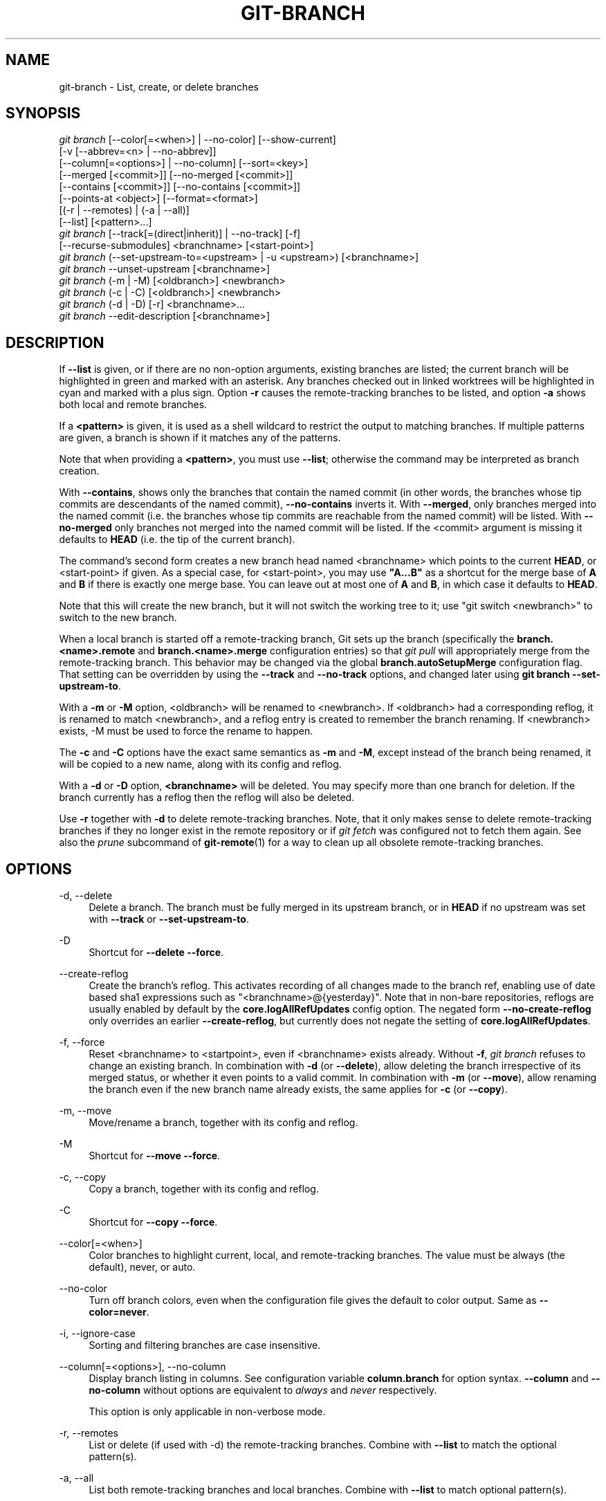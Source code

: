 '\" t
.\"     Title: git-branch
.\"    Author: [FIXME: author] [see http://www.docbook.org/tdg5/en/html/author]
.\" Generator: DocBook XSL Stylesheets vsnapshot <http://docbook.sf.net/>
.\"      Date: 06/13/2022
.\"    Manual: Git Manual
.\"    Source: Git 2.37.0.rc0
.\"  Language: English
.\"
.TH "GIT\-BRANCH" "1" "06/13/2022" "Git 2\&.37\&.0\&.rc0" "Git Manual"
.\" -----------------------------------------------------------------
.\" * Define some portability stuff
.\" -----------------------------------------------------------------
.\" ~~~~~~~~~~~~~~~~~~~~~~~~~~~~~~~~~~~~~~~~~~~~~~~~~~~~~~~~~~~~~~~~~
.\" http://bugs.debian.org/507673
.\" http://lists.gnu.org/archive/html/groff/2009-02/msg00013.html
.\" ~~~~~~~~~~~~~~~~~~~~~~~~~~~~~~~~~~~~~~~~~~~~~~~~~~~~~~~~~~~~~~~~~
.ie \n(.g .ds Aq \(aq
.el       .ds Aq '
.\" -----------------------------------------------------------------
.\" * set default formatting
.\" -----------------------------------------------------------------
.\" disable hyphenation
.nh
.\" disable justification (adjust text to left margin only)
.ad l
.\" -----------------------------------------------------------------
.\" * MAIN CONTENT STARTS HERE *
.\" -----------------------------------------------------------------
.SH "NAME"
git-branch \- List, create, or delete branches
.SH "SYNOPSIS"
.sp
.nf
\fIgit branch\fR [\-\-color[=<when>] | \-\-no\-color] [\-\-show\-current]
        [\-v [\-\-abbrev=<n> | \-\-no\-abbrev]]
        [\-\-column[=<options>] | \-\-no\-column] [\-\-sort=<key>]
        [\-\-merged [<commit>]] [\-\-no\-merged [<commit>]]
        [\-\-contains [<commit>]] [\-\-no\-contains [<commit>]]
        [\-\-points\-at <object>] [\-\-format=<format>]
        [(\-r | \-\-remotes) | (\-a | \-\-all)]
        [\-\-list] [<pattern>\&...]
\fIgit branch\fR [\-\-track[=(direct|inherit)] | \-\-no\-track] [\-f]
        [\-\-recurse\-submodules] <branchname> [<start\-point>]
\fIgit branch\fR (\-\-set\-upstream\-to=<upstream> | \-u <upstream>) [<branchname>]
\fIgit branch\fR \-\-unset\-upstream [<branchname>]
\fIgit branch\fR (\-m | \-M) [<oldbranch>] <newbranch>
\fIgit branch\fR (\-c | \-C) [<oldbranch>] <newbranch>
\fIgit branch\fR (\-d | \-D) [\-r] <branchname>\&...
\fIgit branch\fR \-\-edit\-description [<branchname>]
.fi
.sp
.SH "DESCRIPTION"
.sp
If \fB\-\-list\fR is given, or if there are no non\-option arguments, existing branches are listed; the current branch will be highlighted in green and marked with an asterisk\&. Any branches checked out in linked worktrees will be highlighted in cyan and marked with a plus sign\&. Option \fB\-r\fR causes the remote\-tracking branches to be listed, and option \fB\-a\fR shows both local and remote branches\&.
.sp
If a \fB<pattern>\fR is given, it is used as a shell wildcard to restrict the output to matching branches\&. If multiple patterns are given, a branch is shown if it matches any of the patterns\&.
.sp
Note that when providing a \fB<pattern>\fR, you must use \fB\-\-list\fR; otherwise the command may be interpreted as branch creation\&.
.sp
With \fB\-\-contains\fR, shows only the branches that contain the named commit (in other words, the branches whose tip commits are descendants of the named commit), \fB\-\-no\-contains\fR inverts it\&. With \fB\-\-merged\fR, only branches merged into the named commit (i\&.e\&. the branches whose tip commits are reachable from the named commit) will be listed\&. With \fB\-\-no\-merged\fR only branches not merged into the named commit will be listed\&. If the <commit> argument is missing it defaults to \fBHEAD\fR (i\&.e\&. the tip of the current branch)\&.
.sp
The command\(cqs second form creates a new branch head named <branchname> which points to the current \fBHEAD\fR, or <start\-point> if given\&. As a special case, for <start\-point>, you may use \fB"A\&.\&.\&.B"\fR as a shortcut for the merge base of \fBA\fR and \fBB\fR if there is exactly one merge base\&. You can leave out at most one of \fBA\fR and \fBB\fR, in which case it defaults to \fBHEAD\fR\&.
.sp
Note that this will create the new branch, but it will not switch the working tree to it; use "git switch <newbranch>" to switch to the new branch\&.
.sp
When a local branch is started off a remote\-tracking branch, Git sets up the branch (specifically the \fBbranch\&.<name>\&.remote\fR and \fBbranch\&.<name>\&.merge\fR configuration entries) so that \fIgit pull\fR will appropriately merge from the remote\-tracking branch\&. This behavior may be changed via the global \fBbranch\&.autoSetupMerge\fR configuration flag\&. That setting can be overridden by using the \fB\-\-track\fR and \fB\-\-no\-track\fR options, and changed later using \fBgit branch \-\-set\-upstream\-to\fR\&.
.sp
With a \fB\-m\fR or \fB\-M\fR option, <oldbranch> will be renamed to <newbranch>\&. If <oldbranch> had a corresponding reflog, it is renamed to match <newbranch>, and a reflog entry is created to remember the branch renaming\&. If <newbranch> exists, \-M must be used to force the rename to happen\&.
.sp
The \fB\-c\fR and \fB\-C\fR options have the exact same semantics as \fB\-m\fR and \fB\-M\fR, except instead of the branch being renamed, it will be copied to a new name, along with its config and reflog\&.
.sp
With a \fB\-d\fR or \fB\-D\fR option, \fB<branchname>\fR will be deleted\&. You may specify more than one branch for deletion\&. If the branch currently has a reflog then the reflog will also be deleted\&.
.sp
Use \fB\-r\fR together with \fB\-d\fR to delete remote\-tracking branches\&. Note, that it only makes sense to delete remote\-tracking branches if they no longer exist in the remote repository or if \fIgit fetch\fR was configured not to fetch them again\&. See also the \fIprune\fR subcommand of \fBgit-remote\fR(1) for a way to clean up all obsolete remote\-tracking branches\&.
.SH "OPTIONS"
.PP
\-d, \-\-delete
.RS 4
Delete a branch\&. The branch must be fully merged in its upstream branch, or in
\fBHEAD\fR
if no upstream was set with
\fB\-\-track\fR
or
\fB\-\-set\-upstream\-to\fR\&.
.RE
.PP
\-D
.RS 4
Shortcut for
\fB\-\-delete \-\-force\fR\&.
.RE
.PP
\-\-create\-reflog
.RS 4
Create the branch\(cqs reflog\&. This activates recording of all changes made to the branch ref, enabling use of date based sha1 expressions such as "<branchname>@{yesterday}"\&. Note that in non\-bare repositories, reflogs are usually enabled by default by the
\fBcore\&.logAllRefUpdates\fR
config option\&. The negated form
\fB\-\-no\-create\-reflog\fR
only overrides an earlier
\fB\-\-create\-reflog\fR, but currently does not negate the setting of
\fBcore\&.logAllRefUpdates\fR\&.
.RE
.PP
\-f, \-\-force
.RS 4
Reset <branchname> to <startpoint>, even if <branchname> exists already\&. Without
\fB\-f\fR,
\fIgit branch\fR
refuses to change an existing branch\&. In combination with
\fB\-d\fR
(or
\fB\-\-delete\fR), allow deleting the branch irrespective of its merged status, or whether it even points to a valid commit\&. In combination with
\fB\-m\fR
(or
\fB\-\-move\fR), allow renaming the branch even if the new branch name already exists, the same applies for
\fB\-c\fR
(or
\fB\-\-copy\fR)\&.
.RE
.PP
\-m, \-\-move
.RS 4
Move/rename a branch, together with its config and reflog\&.
.RE
.PP
\-M
.RS 4
Shortcut for
\fB\-\-move \-\-force\fR\&.
.RE
.PP
\-c, \-\-copy
.RS 4
Copy a branch, together with its config and reflog\&.
.RE
.PP
\-C
.RS 4
Shortcut for
\fB\-\-copy \-\-force\fR\&.
.RE
.PP
\-\-color[=<when>]
.RS 4
Color branches to highlight current, local, and remote\-tracking branches\&. The value must be always (the default), never, or auto\&.
.RE
.PP
\-\-no\-color
.RS 4
Turn off branch colors, even when the configuration file gives the default to color output\&. Same as
\fB\-\-color=never\fR\&.
.RE
.PP
\-i, \-\-ignore\-case
.RS 4
Sorting and filtering branches are case insensitive\&.
.RE
.PP
\-\-column[=<options>], \-\-no\-column
.RS 4
Display branch listing in columns\&. See configuration variable
\fBcolumn\&.branch\fR
for option syntax\&.
\fB\-\-column\fR
and
\fB\-\-no\-column\fR
without options are equivalent to
\fIalways\fR
and
\fInever\fR
respectively\&.
.sp
This option is only applicable in non\-verbose mode\&.
.RE
.PP
\-r, \-\-remotes
.RS 4
List or delete (if used with \-d) the remote\-tracking branches\&. Combine with
\fB\-\-list\fR
to match the optional pattern(s)\&.
.RE
.PP
\-a, \-\-all
.RS 4
List both remote\-tracking branches and local branches\&. Combine with
\fB\-\-list\fR
to match optional pattern(s)\&.
.RE
.PP
\-l, \-\-list
.RS 4
List branches\&. With optional
\fB<pattern>\&.\&.\&.\fR, e\&.g\&.
\fBgit branch \-\-list \(aqmaint\-*\(aq\fR, list only the branches that match the pattern(s)\&.
.RE
.PP
\-\-show\-current
.RS 4
Print the name of the current branch\&. In detached HEAD state, nothing is printed\&.
.RE
.PP
\-v, \-vv, \-\-verbose
.RS 4
When in list mode, show sha1 and commit subject line for each head, along with relationship to upstream branch (if any)\&. If given twice, print the path of the linked worktree (if any) and the name of the upstream branch, as well (see also
\fBgit remote show <remote>\fR)\&. Note that the current worktree\(cqs HEAD will not have its path printed (it will always be your current directory)\&.
.RE
.PP
\-q, \-\-quiet
.RS 4
Be more quiet when creating or deleting a branch, suppressing non\-error messages\&.
.RE
.PP
\-\-abbrev=<n>
.RS 4
In the verbose listing that show the commit object name, show the shortest prefix that is at least
\fI<n>\fR
hexdigits long that uniquely refers the object\&. The default value is 7 and can be overridden by the
\fBcore\&.abbrev\fR
config option\&.
.RE
.PP
\-\-no\-abbrev
.RS 4
Display the full sha1s in the output listing rather than abbreviating them\&.
.RE
.PP
\-t, \-\-track[=(direct|inherit)]
.RS 4
When creating a new branch, set up
\fBbranch\&.<name>\&.remote\fR
and
\fBbranch\&.<name>\&.merge\fR
configuration entries to set "upstream" tracking configuration for the new branch\&. This configuration will tell git to show the relationship between the two branches in
\fBgit status\fR
and
\fBgit branch \-v\fR\&. Furthermore, it directs
\fBgit pull\fR
without arguments to pull from the upstream when the new branch is checked out\&.
.sp
The exact upstream branch is chosen depending on the optional argument:
\fB\-t\fR,
\fB\-\-track\fR, or
\fB\-\-track=direct\fR
means to use the start\-point branch itself as the upstream;
\fB\-\-track=inherit\fR
means to copy the upstream configuration of the start\-point branch\&.
.sp
The branch\&.autoSetupMerge configuration variable specifies how
\fBgit switch\fR,
\fBgit checkout\fR
and
\fBgit branch\fR
should behave when neither
\fB\-\-track\fR
nor
\fB\-\-no\-track\fR
are specified:
.sp
The default option,
\fBtrue\fR, behaves as though
\fB\-\-track=direct\fR
were given whenever the start\-point is a remote\-tracking branch\&.
\fBfalse\fR
behaves as if
\fB\-\-no\-track\fR
were given\&.
\fBalways\fR
behaves as though
\fB\-\-track=direct\fR
were given\&.
\fBinherit\fR
behaves as though
\fB\-\-track=inherit\fR
were given\&.
\fBsimple\fR
behaves as though
\fB\-\-track=direct\fR
were given only when the start\-point is a remote\-tracking branch and the new branch has the same name as the remote branch\&.
.sp
See
\fBgit-pull\fR(1)
and
\fBgit-config\fR(1)
for additional discussion on how the
\fBbranch\&.<name>\&.remote\fR
and
\fBbranch\&.<name>\&.merge\fR
options are used\&.
.RE
.PP
\-\-no\-track
.RS 4
Do not set up "upstream" configuration, even if the branch\&.autoSetupMerge configuration variable is set\&.
.RE
.PP
\-\-recurse\-submodules
.RS 4
THIS OPTION IS EXPERIMENTAL! Causes the current command to recurse into submodules if
\fBsubmodule\&.propagateBranches\fR
is enabled\&. See
\fBsubmodule\&.propagateBranches\fR
in
\fBgit-config\fR(1)\&. Currently, only branch creation is supported\&.
.sp
When used in branch creation, a new branch <branchname> will be created in the superproject and all of the submodules in the superproject\(cqs <start\-point>\&. In submodules, the branch will point to the submodule commit in the superproject\(cqs <start\-point> but the branch\(cqs tracking information will be set up based on the submodule\(cqs branches and remotes e\&.g\&.
\fBgit branch \-\-recurse\-submodules topic origin/main\fR
will create the submodule branch "topic" that points to the submodule commit in the superproject\(cqs "origin/main", but tracks the submodule\(cqs "origin/main"\&.
.RE
.PP
\-\-set\-upstream
.RS 4
As this option had confusing syntax, it is no longer supported\&. Please use
\fB\-\-track\fR
or
\fB\-\-set\-upstream\-to\fR
instead\&.
.RE
.PP
\-u <upstream>, \-\-set\-upstream\-to=<upstream>
.RS 4
Set up <branchname>\(aqs tracking information so <upstream> is considered <branchname>\(aqs upstream branch\&. If no <branchname> is specified, then it defaults to the current branch\&.
.RE
.PP
\-\-unset\-upstream
.RS 4
Remove the upstream information for <branchname>\&. If no branch is specified it defaults to the current branch\&.
.RE
.PP
\-\-edit\-description
.RS 4
Open an editor and edit the text to explain what the branch is for, to be used by various other commands (e\&.g\&.
\fBformat\-patch\fR,
\fBrequest\-pull\fR, and
\fBmerge\fR
(if enabled))\&. Multi\-line explanations may be used\&.
.RE
.PP
\-\-contains [<commit>]
.RS 4
Only list branches which contain the specified commit (HEAD if not specified)\&. Implies
\fB\-\-list\fR\&.
.RE
.PP
\-\-no\-contains [<commit>]
.RS 4
Only list branches which don\(cqt contain the specified commit (HEAD if not specified)\&. Implies
\fB\-\-list\fR\&.
.RE
.PP
\-\-merged [<commit>]
.RS 4
Only list branches whose tips are reachable from the specified commit (HEAD if not specified)\&. Implies
\fB\-\-list\fR\&.
.RE
.PP
\-\-no\-merged [<commit>]
.RS 4
Only list branches whose tips are not reachable from the specified commit (HEAD if not specified)\&. Implies
\fB\-\-list\fR\&.
.RE
.PP
<branchname>
.RS 4
The name of the branch to create or delete\&. The new branch name must pass all checks defined by
\fBgit-check-ref-format\fR(1)\&. Some of these checks may restrict the characters allowed in a branch name\&.
.RE
.PP
<start\-point>
.RS 4
The new branch head will point to this commit\&. It may be given as a branch name, a commit\-id, or a tag\&. If this option is omitted, the current HEAD will be used instead\&.
.RE
.PP
<oldbranch>
.RS 4
The name of an existing branch to rename\&.
.RE
.PP
<newbranch>
.RS 4
The new name for an existing branch\&. The same restrictions as for <branchname> apply\&.
.RE
.PP
\-\-sort=<key>
.RS 4
Sort based on the key given\&. Prefix
\fB\-\fR
to sort in descending order of the value\&. You may use the \-\-sort=<key> option multiple times, in which case the last key becomes the primary key\&. The keys supported are the same as those in
\fBgit for\-each\-ref\fR\&. Sort order defaults to the value configured for the
\fBbranch\&.sort\fR
variable if exists, or to sorting based on the full refname (including
\fBrefs/\&.\&.\&.\fR
prefix)\&. This lists detached HEAD (if present) first, then local branches and finally remote\-tracking branches\&. See
\fBgit-config\fR(1)\&.
.RE
.PP
\-\-points\-at <object>
.RS 4
Only list branches of the given object\&.
.RE
.PP
\-\-format <format>
.RS 4
A string that interpolates
\fB%(fieldname)\fR
from a branch ref being shown and the object it points at\&. The format is the same as that of
\fBgit-for-each-ref\fR(1)\&.
.RE
.SH "CONFIGURATION"
.sp
\fBpager\&.branch\fR is only respected when listing branches, i\&.e\&., when \fB\-\-list\fR is used or implied\&. The default is to use a pager\&. See \fBgit-config\fR(1)\&.
.SH "EXAMPLES"
.PP
Start development from a known tag
.RS 4
.sp
.if n \{\
.RS 4
.\}
.nf
$ git clone git://git\&.kernel\&.org/pub/scm/\&.\&.\&./linux\-2\&.6 my2\&.6
$ cd my2\&.6
$ git branch my2\&.6\&.14 v2\&.6\&.14   \fB(1)\fR
$ git switch my2\&.6\&.14
.fi
.if n \{\
.RE
.\}
.sp
\fB1. \fRThis step and the next one could be combined into a single step with "checkout \-b my2\&.6\&.14 v2\&.6\&.14"\&.
.br
.RE
.PP
Delete an unneeded branch
.RS 4
.sp
.if n \{\
.RS 4
.\}
.nf
$ git clone git://git\&.kernel\&.org/\&.\&.\&./git\&.git my\&.git
$ cd my\&.git
$ git branch \-d \-r origin/todo origin/html origin/man   \fB(1)\fR
$ git branch \-D test                                    \fB(2)\fR
.fi
.if n \{\
.RE
.\}
.sp
\fB1. \fRDelete the remote\-tracking branches "todo", "html" and "man"\&. The next
\fIfetch\fR
or
\fIpull\fR
will create them again unless you configure them not to\&. See
\fBgit-fetch\fR(1)\&.
.br
\fB2. \fRDelete the "test" branch even if the "master" branch (or whichever branch is currently checked out) does not have all commits from the test branch\&.
.br
.RE
.PP
Listing branches from a specific remote
.RS 4
.sp
.if n \{\
.RS 4
.\}
.nf
$ git branch \-r \-l \(aq<remote>/<pattern>\(aq                 \fB(1)\fR
$ git for\-each\-ref \(aqrefs/remotes/<remote>/<pattern>\(aq    \fB(2)\fR
.fi
.if n \{\
.RE
.\}
.sp
\fB1. \fRUsing
\fB\-a\fR
would conflate <remote> with any local branches you happen to have been prefixed with the same <remote> pattern\&.
.br
\fB2. \fR\fBfor\-each\-ref\fR
can take a wide range of options\&. See
\fBgit-for-each-ref\fR(1)
.br
.RE
.sp
Patterns will normally need quoting\&.
.SH "NOTES"
.sp
If you are creating a branch that you want to switch to immediately, it is easier to use the "git switch" command with its \fB\-c\fR option to do the same thing with a single command\&.
.sp
The options \fB\-\-contains\fR, \fB\-\-no\-contains\fR, \fB\-\-merged\fR and \fB\-\-no\-merged\fR serve four related but different purposes:
.sp
.RS 4
.ie n \{\
\h'-04'\(bu\h'+03'\c
.\}
.el \{\
.sp -1
.IP \(bu 2.3
.\}
\fB\-\-contains <commit>\fR
is used to find all branches which will need special attention if <commit> were to be rebased or amended, since those branches contain the specified <commit>\&.
.RE
.sp
.RS 4
.ie n \{\
\h'-04'\(bu\h'+03'\c
.\}
.el \{\
.sp -1
.IP \(bu 2.3
.\}
\fB\-\-no\-contains <commit>\fR
is the inverse of that, i\&.e\&. branches that don\(cqt contain the specified <commit>\&.
.RE
.sp
.RS 4
.ie n \{\
\h'-04'\(bu\h'+03'\c
.\}
.el \{\
.sp -1
.IP \(bu 2.3
.\}
\fB\-\-merged\fR
is used to find all branches which can be safely deleted, since those branches are fully contained by HEAD\&.
.RE
.sp
.RS 4
.ie n \{\
\h'-04'\(bu\h'+03'\c
.\}
.el \{\
.sp -1
.IP \(bu 2.3
.\}
\fB\-\-no\-merged\fR
is used to find branches which are candidates for merging into HEAD, since those branches are not fully contained by HEAD\&.
.RE
.sp
When combining multiple \fB\-\-contains\fR and \fB\-\-no\-contains\fR filters, only references that contain at least one of the \fB\-\-contains\fR commits and contain none of the \fB\-\-no\-contains\fR commits are shown\&.
.sp
When combining multiple \fB\-\-merged\fR and \fB\-\-no\-merged\fR filters, only references that are reachable from at least one of the \fB\-\-merged\fR commits and from none of the \fB\-\-no\-merged\fR commits are shown\&.
.SH "SEE ALSO"
.sp
\fBgit-check-ref-format\fR(1), \fBgit-fetch\fR(1), \fBgit-remote\fR(1), \m[blue]\fB\(lqUnderstanding history: What is a branch?\(rq\fR\m[]\&\s-2\u[1]\d\s+2 in the Git User\(cqs Manual\&.
.SH "GIT"
.sp
Part of the \fBgit\fR(1) suite
.SH "NOTES"
.IP " 1." 4
\(lqUnderstanding history: What is a branch?\(rq
.RS 4
\%git-htmldocs/user-manual.html#what-is-a-branch
.RE
